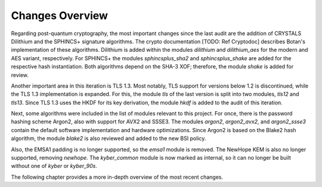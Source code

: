 Changes Overview
================

Regarding post-quantum cryptography, the most important changes since the last
audit are the addition of CRYSTALS Dilithium and the SPHINCS+ signature
algorithms. The crypto documentation [TODO: Ref Cryptodoc] describes Botan's
implementation of these algorithms. Dilithium is added within the modules
`dilithium` and `dilithium_aes` for the modern and AES variant, respectively.
For SPHINCS+ the modules `sphincsplus_sha2` and `sphincsplus_shake` are added
for the respective hash instantiation. Both algorithms depend on the SHA-3 XOF;
therefore, the module `shake` is added for review.

Another important area in this iteration is TLS 1.3. Most notably, TLS support
for versions below 1.2 is discontinued, while the TLS 1.3 implementation is
expanded. For this, the module `tls` of the last version is split into two
modules, `tls12` and `tls13`. Since TLS 1.3 uses the HKDF for its key
derivation, the module `hkdf` is added to the audit of this iteration.

Next, some algorithms were included in the list of modules relevant to this
project. For once, there is the password hashing scheme Argon2, also with
support for AVX2 and SSSE3. The modules `argon2`, `argon2_avx2`, and
`argon2_ssse3` contain the default software implementation and hardware
optimizations. Since Argon2 is based on the Blake2 hash algorithm, the module
`blake2` is also reviewed and added to the new BSI policy.

Also, the EMSA1 padding is no longer supported, so the `emsa1` module is
removed. The NewHope KEM is also no longer supported, removing `newhope`. The
`kyber_common` module is now marked as internal, so it can no longer be built
without one of `kyber` or `kyber_90s`.

The following chapter provides a more in-depth overview of the most recent
changes.
